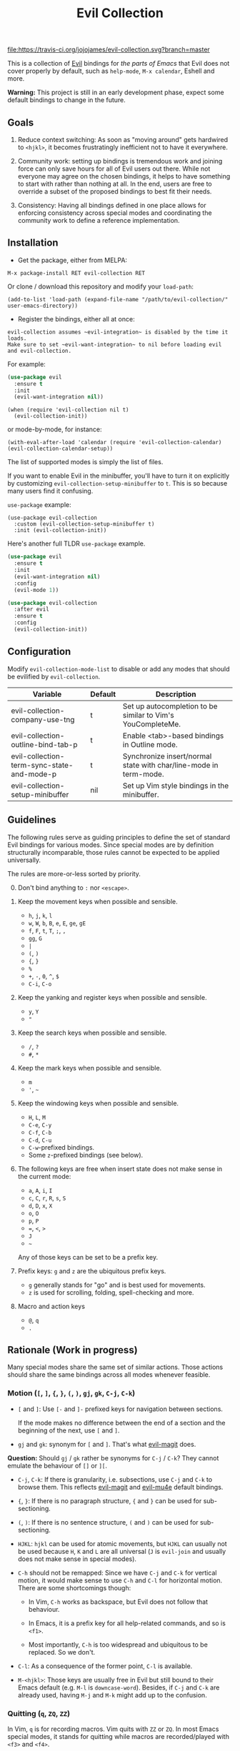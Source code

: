 #+TITLE: Evil Collection

[[https://travis-ci.org/jojojames/evil-collection][file:https://travis-ci.org/jojojames/evil-collection.svg?branch=master]]
[[https://melpa.org/#/evil-collection][file:https://melpa.org/packages/evil-collection-badge.svg]]

This is a collection of [[https://github.com/emacs-evil/evil][Evil]] bindings for /the parts of Emacs/ that Evil does
not cover properly by default, such as ~help-mode~, ~M-x calendar~, Eshell and
more.

*Warning:* This project is still in an early development phase, expect
some default bindings to change in the future.



** Goals

1. Reduce context switching: As soon as "moving around" gets hardwired
   to ~<hjkl>~, it becomes frustratingly inefficient not to have it everywhere.

2. Community work: setting up bindings is tremendous work and joining force can
   only save hours for all of Evil users out there.  While not everyone may agree
   on the chosen bindings, it helps to have something to start with rather than
   nothing at all.  In the end, users are free to override a subset of the proposed
   bindings to best fit their needs.

3. Consistency: Having all bindings defined in one place allows for enforcing
   consistency across special modes and coordinating the community work to define a
   reference implementation.



** Installation

- Get the package, either from MELPA:

: M-x package-install RET evil-collection RET

Or clone / download this repository and modify your ~load-path~:

: (add-to-list 'load-path (expand-file-name "/path/to/evil-collection/" user-emacs-directory))

- Register the bindings, either all at once:

: evil-collection assumes ~evil-integration~ is disabled by the time it loads.
: Make sure to set ~evil-want-integration~ to nil before loading evil and evil-collection.

For example:

#+begin_src emacs-lisp :tangle yes
(use-package evil
  :ensure t
  :init
  (evil-want-integration nil))
#+end_src

: (when (require 'evil-collection nil t)
:   (evil-collection-init))

or mode-by-mode, for instance:

: (with-eval-after-load 'calendar (require 'evil-collection-calendar) (evil-collection-calendar-setup))

The list of supported modes is simply the list of files.

If you want to enable Evil in the minibuffer, you'll have to turn it on
explicitly by customizing ~evil-collection-setup-minibuffer~ to ~t~. This is so
because many users find it confusing.

~use-package~ example:

: (use-package evil-collection
:   :custom (evil-collection-setup-minibuffer t)
:   :init (evil-collection-init))

Here's another full TLDR ~use-package~ example.

#+begin_src emacs-lisp :tangle yes
(use-package evil
  :ensure t
  :init
  (evil-want-integration nil)
  :config
  (evil-mode 1))

(use-package evil-collection
  :after evil
  :ensure t
  :config
  (evil-collection-init))
#+end_src


** Configuration

   Modify ~evil-collection-mode-list~ to disable or add any modes that should be evilified by ~evil-collection~.

   | Variable                                   | Default | Description                                                       |
   |--------------------------------------------+---------+-------------------------------------------------------------------|
   | evil-collection-company-use-tng            | t       | Set up autocompletion to be similar to Vim's YouCompleteMe.       |
   | evil-collection-outline-bind-tab-p         | t       | Enable <tab>-based bindings in Outline mode.                      |
   | evil-collection-term-sync-state-and-mode-p | t       | Synchronize insert/normal state with char/line-mode in term-mode. |
   | evil-collection-setup-minibuffer           | nil     | Set up Vim style bindings in the minibuffer.                      |

** Guidelines

The following rules serve as guiding principles to define the set of standard
Evil bindings for various modes.  Since special modes are by definition
structurally incomparable, those rules cannot be expected to be applied
universally.

The rules are more-or-less sorted by priority.

0. [@0] Don't bind anything to ~:~ nor ~<escape>~.

1. Keep the movement keys when possible and sensible.

	- ~h~, ~j~, ~k~, ~l~
	- ~w~, ~W~, ~b~, ~B~, ~e~, ~E~, ~ge~, ~gE~
	- ~f~, ~F~, ~t~, ~T~, ~;~, =,=
	- ~gg~, ~G~
	- ~|~
	- ~(~, ~)~
	- ~{~, ~}~
	- ~%~
	- ~+~, ~-~, ~0~, ~^~, ~$~
	- ~C-i~, ~C-o~

2. Keep the yanking and register keys when possible and sensible.

	- ~y~, ~Y~
	- ="=

3. Keep the search keys when possible and sensible.

	- ~/~, ~?~
	- ~#~, ~*~

4. Keep the mark keys when possible and sensible.

	- ~m~
	- ='=, =~=

5. Keep the windowing keys when possible and sensible.

	- ~H~, ~L~, ~M~
	- ~C-e~, ~C-y~
	- ~C-f~, ~C-b~
	- ~C-d~, ~C-u~
	- ~C-w~-prefixed bindings.
	- Some ~z~-prefixed bindings (see below).

6. The following keys are free when insert state does not make sense in the
   current mode:

	- ~a~, ~A~, ~i~, ~I~
	- ~c~, ~C~, ~r~, ~R~, ~s~, ~S~
	- ~d~, ~D~, ~x~, ~X~
	- ~o~, ~O~
	- ~p~, ~P~
	- ~=~, ~<~, ~>~
	- ~J~
	- =~=

	Any of those keys can be set to be a prefix key.

7. Prefix keys: ~g~ and ~z~ are the ubiquitous prefix keys.

	- ~g~ generally stands for "go" and is best used for movements.
	- ~z~ is used for scrolling, folding, spell-checking and more.

8. Macro and action keys

	- ~@~, ~q~
	- ~.~



** Rationale (Work in progress)

Many special modes share the same set of similar actions.  Those actions should
share the same bindings across all modes whenever feasible.

*** Motion (~[~, ~]~, ~{~, ~}~, ~(~, ~)~, ~gj~, ~gk~, ~C-j~, ~C-k~)

- ~[~ and ~]~: Use ~[-~ and ~]-~ prefixed keys for navigation between sections.

  If the mode makes no difference between the end of a section and the beginning
  of the next, use ~[~ and ~]~.

- ~gj~ and ~gk~: synonym for ~[~ and ~]~.  That's what [[evil-magit][evil-magit]] does.

*Question:* Should ~gj~ / ~gk~ rather be synonyms for ~C-j~ / ~C-k~?  They cannot
emulate the behaviour of ~[]~ or ~][~.

- ~C-j~, ~C-k~: If there is granularity, i.e. subsections, use ~C-j~ and ~C-k~
  to browse them.  This reflects [[evil-magit][evil-magit]] and [[evil-mu4e][evil-mu4e]] default
  bindings.

- ~{~, ~}~: If there is no paragraph structure, ~{~ and ~}~ can be used for sub-sectioning.

- ~(~, ~)~: If there is no sentence structure, ~(~ and ~)~ can be used for sub-sectioning.

- ~HJKL~: ~hjkl~ can be used for atomic movements, but ~HJKL~ can usually not be used
  because ~H~, ~K~ and ~L~ are all universal (~J~ is ~evil-join~ and usually
  does not make sense in special modes).

- ~C-h~ should not be remapped: Since we have ~C-j~ and ~C-k~ for vertical motion, it would
  make sense to use ~C-h~ and ~C-l~ for horizontal motion.  There are some
  shortcomings though:

  - In Vim, ~C-h~ works as backspace, but Evil does not follow that behaviour.

  - In Emacs, it is a prefix key for all help-related commands, and so is ~<f1>~.

  - Most importantly, ~C-h~ is too widespread and ubiquitous to be replaced.
      So we don't.

- ~C-l~: As a consequence of the former point, ~C-l~ is available.

- ~M-<hjkl>~: Those keys are usually free in Evil but still bound to their Emacs
  default (e.g. ~M-l~ is ~downcase-word~).  Besides, if ~C-j~ and ~C-k~ are
  already used, having ~M-j~ and ~M-k~ might add up to the confusion.

*** Quitting (~q~, ~ZQ~, ~ZZ~)

In Vim, ~q~ is for recording macros.  Vim quits with ~ZZ~ or ~ZQ~.  In most
Emacs special modes, it stands for quitting while macros are recorded/played
with ~<f3>~ and ~<f4>~.

A good rule of thumb would be:

- Always bind ~ZZ~ and ~ZQ~ to the quitting function(s), ~evil-quit~ if nothing
  else makes sense.

- Bind ~q~ to ~evil-quit~ if macros don't make sense in current mode.

- If macros don't make sense in current mode, then ~@~ is available.

*** Refreshing / Reverting (~gr~)

- ~gr~ is used for refreshing in [[evil-magit][evil-magit]], [[evil-mu4e][evil-mu4e]], and some Spacemacs
  configurations (org-agenda and neotree among others).

~C-l~ is traditionally used to refresh the terminal screen.  Since there does
not seem to be any existing use of it, we leave the binding free for other uses.

*** Marking

Emacs inconsistently uses ~u~ and ~U~ to unmark.  Since in Vim those keys are
usually bound to "undo", they are probably best left to commands that undo
actions in the buffer and not undo marks.

~m~ defaults to ~evil-set-marker~ which might not be very useful in special
modes.  This is somewhat debatable though.

Suggested mark bindings:

- ~m~: Mark or toggle mark, depending on what the mode offers.

- =~=: Toggle all marks.  This mirrors the "invert-char" Vim command bound to =~=
by default.

- ~M~: Remove all marks.

- ~%~: Mark regexp.

- ~x~: Execute action on marks.  This mirrors Dired's binding of ~x~.

While ~m~ won't be available for setting marks (in the Vim sense), ~'~ can still
be used as it can jump to other buffers.

Optionally:

- ~*~: Mark all, because ~*~ is traditionally a wild card.

- ~#~: Remove mark.  This is useful when we want to unmark a region having both
marked and unmarked entries.  But ~M~ could also be made to remove all marks on
region, making this binding useless.

*** Selecting / Filtering / Narrowing / Searching

- ~s~ and ~S~ seem to be used in some places like [[mu4e][mu4e]].

  - ~s~: [s]elect/[s]earch/filter candidates according to a pattern.

  - ~S~: Remove filter and select all.

- ~=~ is usually free and its significance is obvious.  It's taken for zooming though.

- ~|~ is not free but the pipe symbolic is very tantalizing.

*** Sorting

- ~o~: Change the sort [o]rder.
- ~O~: Sort in reverse order.

~package-menu~ uses ~S~.

~M-x proced~ and Dired use ~s~.

~profiler~ uses ~A~ and ~D~.

[[mu4e][mu4e]] uses ~O~.

[[http://www.nongnu.org/ranger/][ranger]] uses ~o~, inspired from [[http://mutt.org][Mutt]].

*** Go to definition (~gd~, ~gD~)

- ~gd~: [g]o to [d]efinition.  This is mostly for programming modes.
  If there's a corresponding 'pop' action, use ~C-t~.

*** Go to current entity

- ~.~: go to current entity (day for calendar, playing track for [[EMMS][EMMS]]).
  Bind only if more relevant than ~evil-repeat~.

*** Open thing at point (~RET~, ~S-RET~, ~M-RET~, ~go~, ~gO~)

- ~RET~, ~S-RET~, ~M-RET~: Open thing at point in current window, open in other
  window and display in other window respectively.  The latter is like the
  former with the focus remaining on the current window.

- ~go~, ~gO~: When available, same as ~S-RET~ and ~M-RET~ respectively.  This is
  useful in terminals where ~S-RET~ and ~M-RET~ might not work.

*** Emacs-style jumping (~J~)

- ~J~: [[mu4e][mu4e]] has ~j~ and [[evil-mu4e][evil-mu4e]] uses ~J~, so we use ~J~ too.

Some special modes like [[mu4e][mu4e]] and ibuffer offer to to "jump" to a different
buffer.  This sometimes depends on the thing at point.

This is not related to Evil jumps like ~C-i~ and ~C-o~, nor to "go to
definition".

*** Browse URL (~gx~)

~gx~: go to URL.  This is a default Vim binding.

*** Help (~?~)

- ~g?~ : is the standard key for help related commands.
- ~?~ in places where backward search is not very useful.

*** History browsing (~C-n~, ~C-p~)

~C-n~ and ~C-p~ are standard bindings to browse the history elements.

*** Bookmarking

?

*** REPL (~gz~)
    If the mode has a Go To REPL-type command, set it to ~gz~.
*** Zooming (~+~, ~-~, ~=~, ~0~)

- ~+~ and ~-~ have obvious meanings.

- ~0~ has a somewhat intuitive meaning, plus it is next to ~+~ and ~-~ on QWERTY.

- ~=~ is useful as a synonym for ~+~ because it is the unshifted key of ~+~ on QWERTY.


** Modes left behind

Some modes might still remain unsupported by this package.  Should you be
missing your ~<hjkl>~, feel free to file an issue or even a pull request.



** Third-party packages

Third-party packages are provided by several parties:

- [[evil-ediff][evil-ediff]]
- [[evil-magit][evil-magit]]
- [[evil-mu4e][evil-mu4e]]
- [[lispyville][lispyville]]
- Org-mode: https://github.com/GuiltyDolphin/org-evil or https://github.com/Somelauw/evil-org-mode

Should you know any suitable package not mentioned in this list, let us know and
file an issue.

Other references:

- [[https://github.com/syl20bnr/spacemacs/blob/master/doc/CONVENTIONS.org#key-bindings-conventions][Spacemacs]]
- [[https://github.com/hlissner/doom-emacs/blob/master/modules/private/hlissner/%2Bbindings.el][Doom Emacs]]

#+LINK: EMMS https://www.gnu.org/software/emms/
#+LINK: evil-ediff https://github.com/emacs-evil/evil-ediff
#+LINK: evil-magit https://github.com/emacs-evil/evil-magit
#+LINK: evil-mu4e https://github.com/JorisE/evil-mu4e
#+LINK: mu4e https://www.djcbsoftware.nl/code/mu/mu4e.html
#+LINK: lispyville https://github.com/noctuid/lispyville
